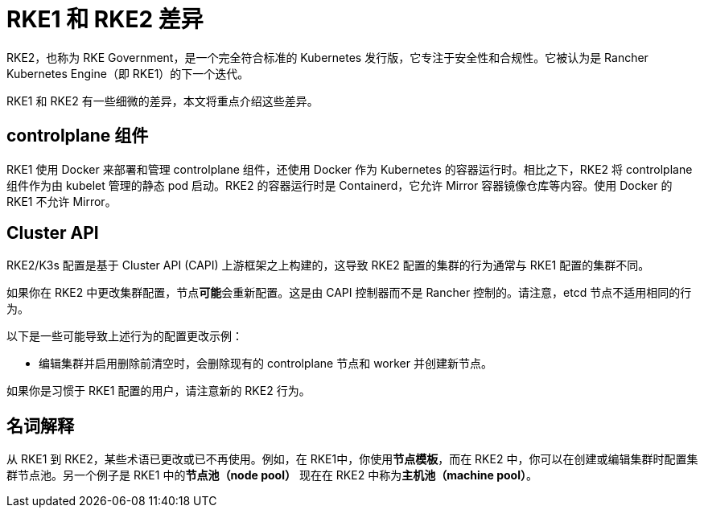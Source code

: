 = RKE1 和 RKE2 差​​异

RKE2，也称为 RKE Government，是一个完全符合标准的 Kubernetes 发行版，它专注于安全性和合规性。它被认为是 Rancher Kubernetes Engine（即 RKE1）的下一个迭代。

RKE1 和 RKE2 有一些细微的差异，本文将重点介绍这些差异。

== controlplane 组件

RKE1 使用 Docker 来部署和管理 controlplane 组件，还使用 Docker 作为 Kubernetes 的容器运行时。相比之下，RKE2 将 controlplane 组件作为由 kubelet 管理的静态 pod 启动。RKE2 的容器运行时是 Containerd，它允许 Mirror 容器镜像仓库等内容。使用 Docker 的 RKE1 不允许 Mirror。

== Cluster API

RKE2/K3s 配置是基于 Cluster API (CAPI) 上游框架之上构建的，这导致 RKE2 配置的集群的行为通常与 RKE1 配置的集群不同。

如果你在 RKE2 中更改集群配置，节点**可能**会重新配置。这是由 CAPI 控制器而不是 Rancher 控制的。请注意，etcd 节点不适用相同的行为。

以下是一些可能导致上述行为的配置更改示例：

* 编辑集群并启用``删除前清空``时，会删除现有的 controlplane 节点和 worker 并创建新节点。

如果你是习惯于 RKE1 配置的用户，请注意新的 RKE2 行为。

== 名词解释

从 RKE1 到 RKE2，某些术语已更改或已不再使用。例如，在 RKE1中，你使用**节点模板**，而在 RKE2 中，你可以在创建或编辑集群时配置集群节点池。另一个例子是 RKE1 中的**节点池（node pool）** 现在在 RKE2 中称为**主机池（machine pool）**。
